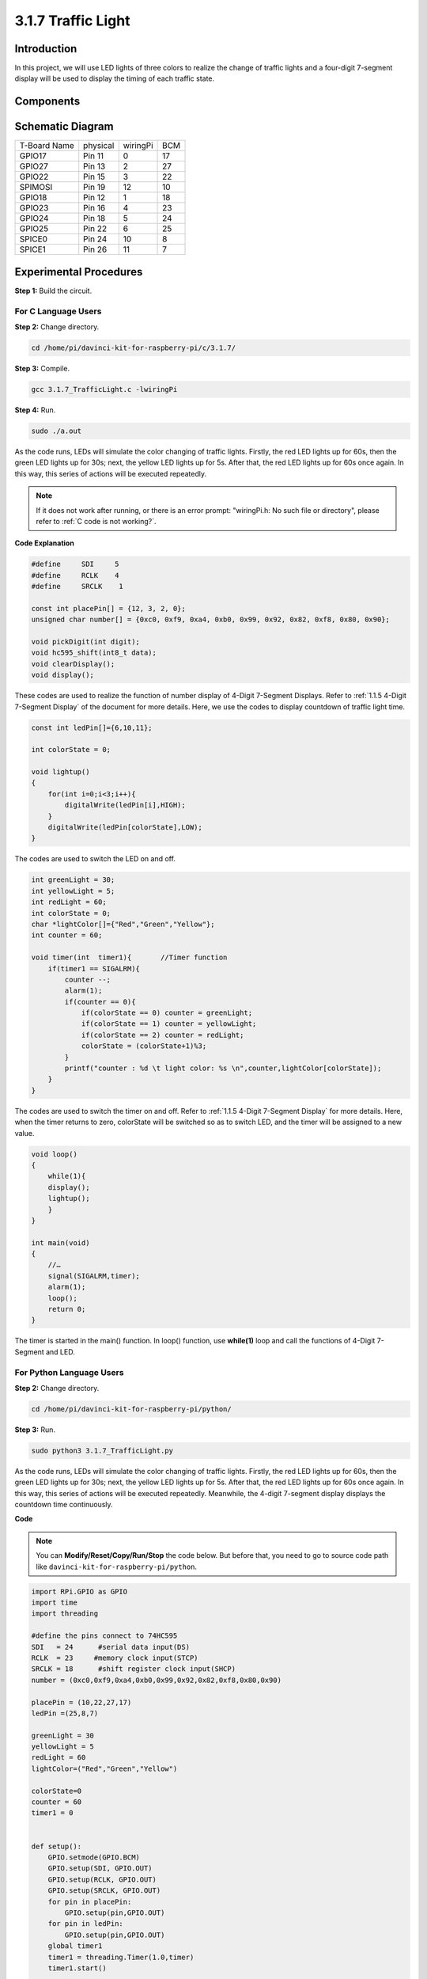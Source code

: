 3.1.7 Traffic Light
~~~~~~~~~~~~~~~~~~~

Introduction
---------------

In this project, we will use LED lights of three colors to realize the
change of traffic lights and a four-digit 7-segment display will be used
to display the timing of each traffic state.

Components
------------

.. image:: media/list_Traffic_Light.png
    :align: center

Schematic Diagram
--------------------

============ ======== ======== ===
T-Board Name physical wiringPi BCM
GPIO17       Pin 11   0        17
GPIO27       Pin 13   2        27
GPIO22       Pin 15   3        22
SPIMOSI      Pin 19   12       10
GPIO18       Pin 12   1        18
GPIO23       Pin 16   4        23
GPIO24       Pin 18   5        24
GPIO25       Pin 22   6        25
SPICE0       Pin 24   10       8
SPICE1       Pin 26   11       7
============ ======== ======== ===

.. image:: media/Schematic_three_one7.png
   :align: center

Experimental Procedures
------------------------

**Step 1:** Build the circuit.

.. image:: media/image254.png
   :width: 800

**For C Language Users**
^^^^^^^^^^^^^^^^^^^^^^^^^^

**Step 2:** Change directory.

.. raw:: html

   <run></run>

.. code-block:: 

    cd /home/pi/davinci-kit-for-raspberry-pi/c/3.1.7/

**Step 3:** Compile.

.. raw:: html

   <run></run>

.. code-block:: 

    gcc 3.1.7_TrafficLight.c -lwiringPi

**Step 4:** Run.

.. raw:: html

   <run></run>

.. code-block:: 

    sudo ./a.out

As the code runs, LEDs will simulate the color changing of traffic
lights. Firstly, the red LED lights up for 60s, then the green LED
lights up for 30s; next, the yellow LED lights up for 5s. After that,
the red LED lights up for 60s once again. In this way, this series of
actions will be executed repeatedly.

.. note::

    If it does not work after running, or there is an error prompt: \"wiringPi.h: No such file or directory\", please refer to :ref:`C code is not working?`.


**Code Explanation**

.. code-block:: c

    #define     SDI     5 
    #define     RCLK    4  
    #define     SRCLK    1   

    const int placePin[] = {12, 3, 2, 0};
    unsigned char number[] = {0xc0, 0xf9, 0xa4, 0xb0, 0x99, 0x92, 0x82, 0xf8, 0x80, 0x90};

    void pickDigit(int digit);
    void hc595_shift(int8_t data);
    void clearDisplay();
    void display();

These codes are used to realize the function of number display of 4-Digit 7-Segment 
Displays. Refer to :ref:`1.1.5 4-Digit 7-Segment Display` of the document for more details. Here, we use the 
codes to display countdown of traffic light time.

.. code-block:: c

    const int ledPin[]={6,10,11};  

    int colorState = 0;

    void lightup()
    {
        for(int i=0;i<3;i++){
            digitalWrite(ledPin[i],HIGH);
        }
        digitalWrite(ledPin[colorState],LOW);    
    }

The codes are used to switch the LED on and off.

.. code-block:: c

    int greenLight = 30;
    int yellowLight = 5;
    int redLight = 60;
    int colorState = 0;
    char *lightColor[]={"Red","Green","Yellow"};
    int counter = 60;

    void timer(int  timer1){       //Timer function
        if(timer1 == SIGALRM){   
            counter --;         
            alarm(1); 
            if(counter == 0){
                if(colorState == 0) counter = greenLight;
                if(colorState == 1) counter = yellowLight;
                if(colorState == 2) counter = redLight;
                colorState = (colorState+1)%3; 
            }
            printf("counter : %d \t light color: %s \n",counter,lightColor[colorState]);
        }
    }

The codes are used to switch the timer on and off. Refer to :ref:`1.1.5 4-Digit 7-Segment Display` for more details. Here, when the timer returns to zero, colorState
will be switched so as to switch LED, and the timer will be assigned to
a new value.

.. code-block:: c

    void loop()
    {
        while(1){
        display();
        lightup(); 
        }
    }

    int main(void)
    {
        //…
        signal(SIGALRM,timer);  
        alarm(1); 
        loop();
        return 0;
    }

The timer is started in the main() function. In loop() function, use
**while(1)** loop and call the functions of 4-Digit 7-Segment and LED.

**For Python Language Users**
^^^^^^^^^^^^^^^^^^^^^^^^^^^^^^^

**Step 2:** Change directory.

.. raw:: html

   <run></run>

.. code-block::

    cd /home/pi/davinci-kit-for-raspberry-pi/python/

**Step 3:** Run.

.. raw:: html

   <run></run>

.. code-block::

    sudo python3 3.1.7_TrafficLight.py

As the code runs, LEDs will simulate the color changing of traffic
lights. Firstly, the red LED lights up for 60s, then the green LED
lights up for 30s; next, the yellow LED lights up for 5s. After that,
the red LED lights up for 60s once again. In this way, this series of
actions will be executed repeatedly. Meanwhile, the 4-digit 7-segment
display displays the countdown time continuously.

**Code**

.. note::

    You can **Modify/Reset/Copy/Run/Stop** the code below. But before that, you need to go to  source code path like ``davinci-kit-for-raspberry-pi/python``. 
    
.. raw:: html

    <run></run>

.. code-block:: python

    import RPi.GPIO as GPIO
    import time
    import threading

    #define the pins connect to 74HC595
    SDI   = 24      #serial data input(DS)
    RCLK  = 23     #memory clock input(STCP)
    SRCLK = 18      #shift register clock input(SHCP)
    number = (0xc0,0xf9,0xa4,0xb0,0x99,0x92,0x82,0xf8,0x80,0x90)

    placePin = (10,22,27,17)
    ledPin =(25,8,7)

    greenLight = 30
    yellowLight = 5
    redLight = 60
    lightColor=("Red","Green","Yellow")

    colorState=0
    counter = 60
    timer1 = 0


    def setup():
        GPIO.setmode(GPIO.BCM)
        GPIO.setup(SDI, GPIO.OUT)
        GPIO.setup(RCLK, GPIO.OUT)
        GPIO.setup(SRCLK, GPIO.OUT)
        for pin in placePin:
            GPIO.setup(pin,GPIO.OUT)
        for pin in ledPin:
            GPIO.setup(pin,GPIO.OUT)
        global timer1
        timer1 = threading.Timer(1.0,timer)
        timer1.start()

    def clearDisplay():
        for i in range(8):
            GPIO.output(SDI, 1)
            GPIO.output(SRCLK, GPIO.HIGH)
            GPIO.output(SRCLK, GPIO.LOW)
        GPIO.output(RCLK, GPIO.HIGH)
        GPIO.output(RCLK, GPIO.LOW)

    def hc595_shift(data):
        for i in range(8):
            GPIO.output(SDI, 0x80 & (data << i))
            GPIO.output(SRCLK, GPIO.HIGH)
            GPIO.output(SRCLK, GPIO.LOW)
        GPIO.output(RCLK, GPIO.HIGH)
        GPIO.output(RCLK, GPIO.LOW)

    def pickDigit(digit):
        for i in placePin:
            GPIO.output(i,GPIO.LOW)
        GPIO.output(placePin[digit], GPIO.HIGH)

    def timer():        #timer function
        global counter
        global colorState
        global timer1
        timer1 = threading.Timer(1.0,timer)
        timer1.start()
        counter-=1
        if (counter is 0):
            if(colorState is 0):
                counter= greenLight
            if(colorState is 1):
                counter=yellowLight
            if (colorState is 2):
                counter=redLight
            colorState=(colorState+1)%3
        print ("counter : %d    color: %s "%(counter,lightColor[colorState]))

    def lightup():
        global colorState
        for i in range(0,3):
            GPIO.output(ledPin[i], GPIO.HIGH)
        GPIO.output(ledPin[colorState], GPIO.LOW)

    def display():
        global counter

        a = counter % 10000//1000 + counter % 1000//100
        b = counter % 10000//1000 + counter % 1000//100 + counter % 100//10
        c = counter % 10000//1000 + counter % 1000//100 + counter % 100//10 + counter % 10

        if (counter % 10000//1000 == 0):
            clearDisplay()
        else:
            clearDisplay()
            pickDigit(3)
            hc595_shift(number[counter % 10000//1000])

        if (a == 0):
            clearDisplay()
        else:
            clearDisplay()
            pickDigit(2)
            hc595_shift(number[counter % 1000//100])

        if (b == 0):
            clearDisplay()
        else:
            clearDisplay()
            pickDigit(1)
            hc595_shift(number[counter % 100//10])

        if(c == 0):
            clearDisplay()
        else:
            clearDisplay()
            pickDigit(0)
            hc595_shift(number[counter % 10])

    def loop():
        while True:
            display()
            lightup()

    def destroy():   # When "Ctrl+C" is pressed, the function is executed.
        global timer1
        GPIO.cleanup()
        timer1.cancel()      #cancel the timer

    if __name__ == '__main__': # Program starting from here
        setup()
        try:
            loop()
        except KeyboardInterrupt:
            destroy()

**Code Explanation**

.. code-block:: python

    SDI   = 24      #serial data input(DS)
    RCLK  = 23     #memory clock input(STCP)
    SRCLK = 18      #shift register clock input(SHCP)
    number = (0xc0,0xf9,0xa4,0xb0,0x99,0x92,0x82,0xf8,0x80,0x90)
    placePin = (10,22,27,17)   

    def clearDisplay():
    def hc595_shift(data): 
    def pickDigit(digit):
    def display():

These codes are used to realize the function of number display of
4-Digit 7-Segment. Refer to :ref:`1.1.5 4-Digit 7-Segment Display` of the document for more
details. Here, we use the codes to display countdown of traffic light
time.

.. code-block:: python

    ledPin =(25,8,7) 
    colorState=0
        
    def lightup():
        global colorState
        for i in range(0,3):
            GPIO.output(ledPin[i], GPIO.HIGH)
        GPIO.output(ledPin[colorState], GPIO.LOW)

The codes are used to switch the LED on and off.

.. code-block:: python

    greenLight = 30
    yellowLight = 5
    redLight = 60
    lightColor=("Red","Green","Yellow")

    colorState=0
    counter = 60      
    timer1 = 0         

    def timer():        #timer function
        global counter
        global colorState
        global timer1
        timer1 = threading.Timer(1.0,timer)  
        timer1.start()     
        counter-=1                          
        if (counter is 0):
            if(colorState is 0):
                counter= greenLight
            if(colorState is 1):
                counter=yellowLight
            if (colorState is 2):
                counter=redLight
            colorState=(colorState+1)%3
        print ("counter : %d    color: %s "%(counter,lightColor[colorState]))


The codes are used to switch the timer on and off. Refer to :ref:`1.1.5 4-Digit 7-Segment Display` for more details. Here, when the timer returns to zero, colorState
will be switched so as to switch LED, and the timer will be assigned to
a new value.

.. code-block:: python

    def setup():
        # ... 
        global timer1
        timer1 = threading.Timer(1.0,timer)   
        timer1.start()  

    def loop():
        while True:
            display()
            lightup()
            
    def destroy():   # When "Ctrl+C" is pressed, the function is executed. 
        global timer1
        GPIO.cleanup()      
        timer1.cancel()      #cancel the timer

    if __name__ == '__main__': # Program starting from here 
        setup() 
        try:
            loop()  
        except KeyboardInterrupt:  
            destroy()  


In setup() function, start the timer. In loop() function, a ``while
True`` is used: call the relative functions of 4-Digit 7-Segment and LED
circularly.

Phenomenon Picture
-------------------

.. image:: media/IMG_8319.jpg
    :width: 800
   :align: center